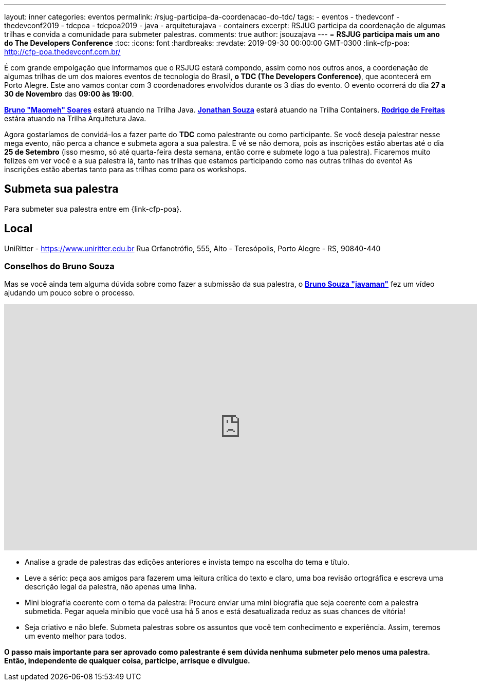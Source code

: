 ---
layout: inner
categories: eventos	
permalink: /rsjug-participa-da-coordenacao-do-tdc/
tags:
- eventos
- thedevconf
- thedevconf2019
- tdcpoa
- tdcpoa2019
- java
- arquiteturajava
- containers
excerpt: RSJUG participa da coordenação de algumas trilhas e convida a comunidade para submeter palestras.  
comments: true
author: jsouzajava
---
= *RSJUG participa mais um ano do The Developers Conference*
:toc:
:icons: font
:hardbreaks:
:revdate: 2019-09-30 00:00:00 GMT-0300
:link-cfp-poa: http://cfp-poa.thedevconf.com.br/

É com grande empolgação que informamos que o RSJUG estará compondo, assim como nos outros anos, a coordenação de algumas trilhas de um dos maiores eventos de tecnologia do Brasil, *o TDC (The Developers Conference)*, que acontecerá em Porto Alegre. Este ano vamos contar com 3 coordenadores envolvidos durante os 3 dias do evento. O evento ocorrerá do dia *27 a 30 de Novembro* das *09:00 às 19:00*. 

https://www.linkedin.com/in/brunomaomeh/[*Bruno "Maomeh" Soares*^] estará atuando na Trilha Java.
https://www.linkedin.com/in/jsouzajava/[*Jonathan Souza*^] estará atuando na Trilha Containers.
https://www.linkedin.com/in/rodrigo-freitas-26b973101/[*Rodrigo de Freitas*^] estára atuando na Trilha Arquitetura Java.

Agora gostaríamos de convidá-los a fazer parte do *TDC* como palestrante ou como participante. Se você deseja palestrar nesse mega evento, não perca a chance e submeta agora a sua palestra. E vê se não demora, pois as inscrições estão abertas até o dia *25 de Setembro* (isso mesmo, só até quarta-feira desta semana, então corre e submete logo a tua palestra). Ficaremos muito felizes em ver você e a sua palestra lá, tanto nas trilhas que estamos participando como nas outras trilhas do evento! As inscrições estão abertas tanto para as trilhas como para os workshops.

== Submeta sua palestra

Para submeter sua palestra entre em {link-cfp-poa}.

== Local

UniRitter - https://www.uniritter.edu.br
Rua Orfanotrófio, 555, Alto - Teresópolis, Porto Alegre - RS, 90840-440

=== Conselhos do Bruno Souza

Mas se você ainda tem alguma dúvida sobre como fazer a submissão da sua palestra, o https://twitter.com/brjavaman[*Bruno Souza "javaman"*^] fez um vídeo ajudando um pouco sobre o processo.
++++
<iframe width="920" height="479" src="https://www.youtube.com/watch?v=yXBfloG4wMM?rel=0" frameborder="0" allowfullscreen></iframe>
++++

* Analise a grade de palestras das edições anteriores e invista tempo na escolha do tema e título.
* Leve a sério: peça aos amigos para fazerem uma leitura crítica do texto e claro, uma boa revisão ortográfica e escreva uma descrição legal da palestra, não apenas uma linha.
* Mini biografia coerente com o tema da palestra: Procure enviar uma mini biografia que seja coerente com a palestra submetida. Pegar aquela minibio que você usa há 5 anos e está desatualizada reduz as suas chances de vitória!
* Seja criativo e não blefe. Submeta palestras sobre os assuntos que você tem conhecimento e experiência. Assim, teremos um evento melhor para todos.

*O passo mais importante para ser aprovado como palestrante é sem dúvida nenhuma submeter pelo menos uma palestra. Então, independente de qualquer coisa, participe, arrisque e divulgue.*